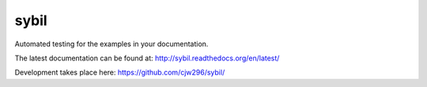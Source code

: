 =====
sybil
=====

Automated testing for the examples in your documentation.

The latest documentation can be found at:
http://sybil.readthedocs.org/en/latest/

Development takes place here:
https://github.com/cjw296/sybil/
